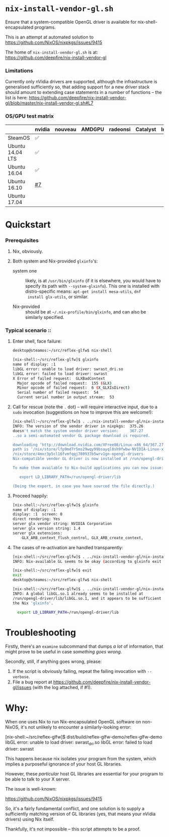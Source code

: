 * =nix-install-vendor-gl.sh=

  Ensure that a system-compatible OpenGL driver
  is available for nix-shell-encapsulated programs.

  This is an attempt at automated solution to https://github.com/NixOS/nixpkgs/issues/9415

  The home of =nix-install-vendor-gl.sh= is at: https://github.com/deepfire/nix-install-vendor-gl

*** Limitations

    Currently only nVidia drivers are supported, although the infrastructure is
    generalised sufficiently so, that adding support for a new driver stack should
    amount to extending case statements in a number of functions -- the list is
    here: https://github.com/deepfire/nix-install-vendor-gl/blob/master/nix-install-vendor-gl.sh#L7

*** OS/GPU test matrix

    |              | nvidia | nouveau | AMDGPU | radeonsi | Catalyst | Intel |
    |--------------+--------+---------+--------+----------+----------+-------|
    | SteamOS      | ✅     |         |        |          |          |       |
    | Ubuntu 14.04 LTS | ✅     |         |        |          |          |       |
    | Ubuntu 16.04 | ✅     |         |        |          |          |       |
    | Ubuntu 16.10 | [[https://github.com/deepfire/nix-install-vendor-gl/issues/7][#7]]     |         |        |          |          |       |
    | Ubuntu 17.04 |        |         |        |          |          |       |

* Quickstart
*** Prerequisites

    1. Nix, obviously.
    2. Both system and Nix-provided =glxinfo='s:

       - system one :: likely, is at =/usr/bin/glxinfo= (if it is elsewhere, you
         would have to specify its path with =--system-glxinfo=).  This one is
         installed with distro-specific means: =apt-get install mesa-utils=, =dnf
         install glx-utils=, or similar.

       - Nix-provided :: should be at =~/.nix-profile/bin/glxinfo=, and can also be
         similarly specified.

*** Typical scenario ::

    1. Enter shell, face failure:

       #+BEGIN_SRC bash
       desktop@steamos:~/src/reflex-glfw$ nix-shell

       [nix-shell:~/src/reflex-glfw]$ glxinfo
       name of display: :1
       libGL error: unable to load driver: swrast_dri.so
       libGL error: failed to load driver: swrast
       X Error of failed request:  GLXBadContext
         Major opcode of failed request:  155 (GLX)
         Minor opcode of failed request:  6 (X_GLXIsDirect)
         Serial number of failed request:  54
         Current serial number in output stream:  53
       #+END_SRC

    2. Call for rescue (note the =.= dot) -- will require interactive input, due
       to a =sudo= invocation (suggestions on how to improve this are welcome!):

       #+BEGIN_SRC bash
       [nix-shell:~/src/reflex-glfw]$ . ../nix-install-vendor-gl/nix-install-vendor-gl.sh
       INFO: The version of the vendor driver in nixpkgs:  375.26
       doesn't match the system vendor driver version:     367.27
       ..so a semi-automated vendor GL package download is required.

       downloading ‘http://download.nvidia.com/XFree86/Linux-x86_64/367.27/NVIDIA-Linux-x86_64-367.27.run’... [74251/75142 KiB, 3525.9 KiB/s]
       path is ‘/nix/store/lfp9md7r5ms29wqy99bsayql8sh9fwbw-NVIDIA-Linux-x86_64-367.27.run’
       /nix/store/4mxr3p5cl16fvmfqqj780937b5wrv1gn-opengl-drivers
       Nix-compatible vendor GL driver is now installed at /run/opengl-driver

       To make them available to Nix-build applications you can now issue:

          export LD_LIBRARY_PATH=/run/opengl-driver/lib

       (Doing the export, in case you have sourced the file directly.)
       #+END_SRC

    3. Proceed happily:

       #+BEGIN_SRC bash
       [nix-shell:~/src/reflex-glfw]$ glxinfo
       name of display: :1
       display: :1  screen: 0
       direct rendering: Yes
       server glx vendor string: NVIDIA Corporation
       server glx version string: 1.4
       server glx extensions:
           GLX_ARB_context_flush_control, GLX_ARB_create_context,
       #+END_SRC

    3. The cases of re-activation are handled transparently:

       #+BEGIN_SRC bash
       [nix-shell:~/src/reflex-glfw]$ . ../nix-install-vendor-gl/nix-install-vendor-gl.sh
       INFO: Nix-available GL seems to be okay (according to glxinfo exit status).

       [nix-shell:~/src/reflex-glfw]$ exit
       exit
       desktop@steamos:~/src/reflex-glfw$ nix-shell

       [nix-shell:~/src/reflex-glfw]$ . ../nix-install-vendor-gl/nix-install-vendor-gl.sh
       INFO: A global libGL.so.1 already seems to be installed at
       /run/opengl-driver/lib/libGL.so.1, and it appears to be sufficient for
       the Nix 'glxinfo'.

         export LD_LIBRARY_PATH=/run/opengl-driver/lib
       #+END_SRC

* Troubleshooting

  Firstly, there's an =examine= subcommand that dumps /a lot/ of information, that
  might prove to be useful in case /something goes wrong/.

  Secondly, still, if anything goes wrong, please:

  1. If the script is obviously failing, repeat the failing invocation with =--verbose=.
  2. File a bug report at
     https://github.com/deepfire/nix-install-vendor-gl/issues (with the log
     attached, if #1).

* Why:

  When one uses Nix to run Nix-encapsulated OpenGL software on non-NixOS, it's
  not unlikely to encounter a similarly-looking error:

    [nix-shell:~/src/reflex-glfw]$ dist/build/reflex-glfw-demo/reflex-glfw-demo
    libGL error: unable to load driver: swrast_dri.so
    libGL error: failed to load driver: swrast

  This happens because nix isolates your program from the system, which implies
  a purposeful ignorance of your host GL libraries.

  However, these /particular/ host GL libraries are essential for your program to
  be able to talk to your X server.

  The issue is well-known:

    https://github.com/NixOS/nixpkgs/issues/9415

  So, it's a fairly fundamental conflict, and one solution is to supply a
  sufficiently matching version of GL libraries (yes, that means your nVidia drivers)
  using Nix itself.

  Thankfully, it's not impossible -- this script attempts to be a proof.
